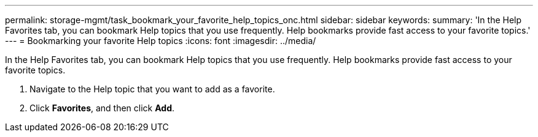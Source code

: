 ---
permalink: storage-mgmt/task_bookmark_your_favorite_help_topics_onc.html
sidebar: sidebar
keywords: 
summary: 'In the Help Favorites tab, you can bookmark Help topics that you use frequently. Help bookmarks provide fast access to your favorite topics.'
---
= Bookmarking your favorite Help topics
:icons: font
:imagesdir: ../media/

[.lead]
In the Help Favorites tab, you can bookmark Help topics that you use frequently. Help bookmarks provide fast access to your favorite topics.

. Navigate to the Help topic that you want to add as a favorite.
. Click *Favorites*, and then click *Add*.
